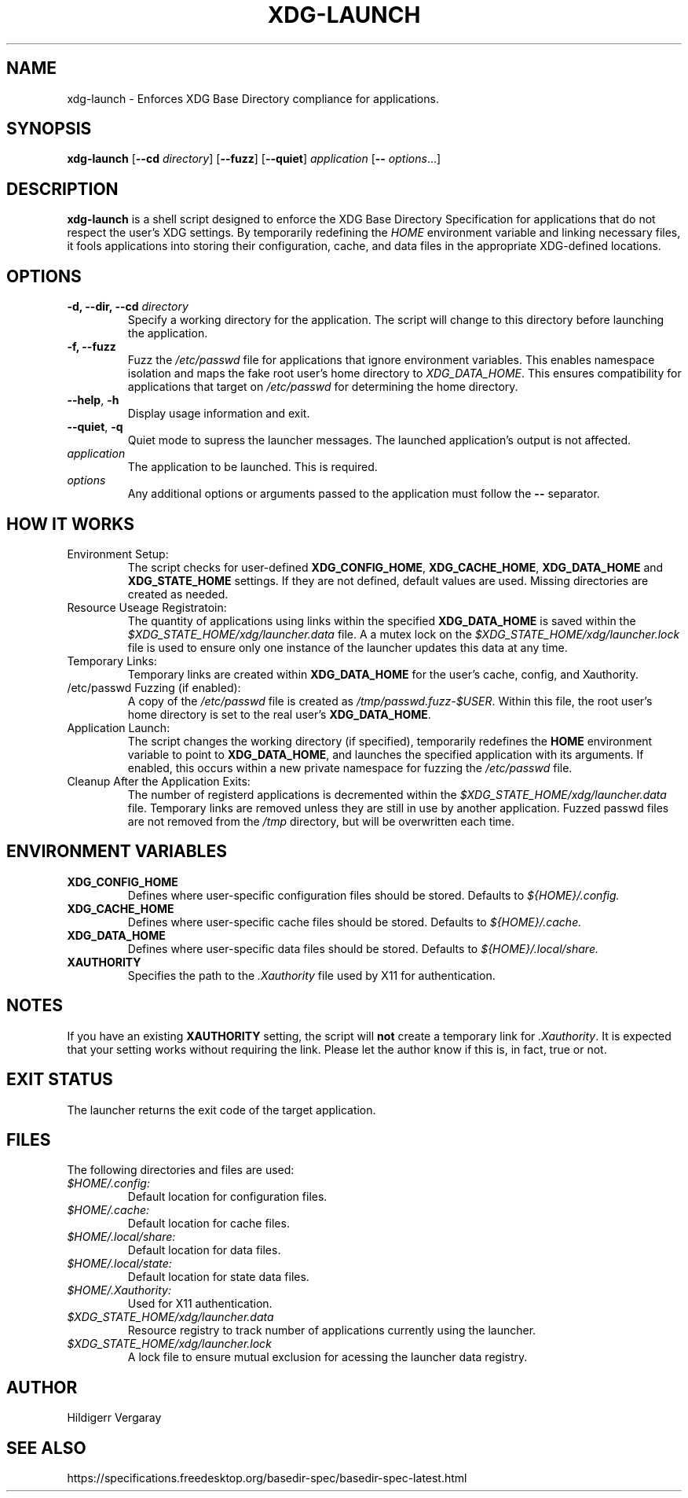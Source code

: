 .TH XDG-LAUNCH 1 "April 2025" "1.5" "XDG Launcher"

.SH NAME
xdg-launch \- Enforces XDG Base Directory compliance for applications.

.SH SYNOPSIS
.B xdg-launch
[\fB\-\-cd\fR \fIdirectory\fR]
[\fB\-\-fuzz\fR]
[\fB\-\-quiet\fR]
.IR application
[\fB\-\- \fIoptions\fR...]

.SH DESCRIPTION
.B xdg-launch
is a shell script designed to enforce the XDG Base Directory Specification for
applications that do not respect the user's XDG settings. By temporarily
redefining the \fIHOME\fR environment variable and linking necessary files,
it fools applications into storing their configuration, cache, and data files
in the appropriate XDG-defined locations.

.SH OPTIONS

.TP
.B \-d, \--dir, \--cd \fIdirectory\fR
Specify a working directory for the application.
The script will change to this directory before launching the application.

.TP
.B \-f, \--fuzz
Fuzz the \fI/etc/passwd\fR file for applications that ignore environment variables.
This enables namespace isolation and maps the fake root user's home directory to \fIXDG_DATA_HOME\fR.
This ensures compatibility for applications that target on \fI/etc/passwd\fR for determining the home directory.

.TP
.BR \-\-help ", " \-h
Display usage information and exit.

.TP
.BR \-\-quiet ", " \-q
Quiet mode to supress the launcher messages. The launched application's output is not affected.

.TP
.I application
The application to be launched. This is required.

.TP
.I options
Any additional options or arguments passed to the application must follow the 
.B --
separator.

.SH HOW IT WORKS

.TP
Environment Setup:
The script checks for user-defined \fBXDG_CONFIG_HOME\fR, \fBXDG_CACHE_HOME\fR,
\fBXDG_DATA_HOME\fR and \fBXDG_STATE_HOME\fR settings.
If they are not defined, default values are used.
Missing directories are created as needed.

.TP
Resource Useage Registratoin:
The quantity of applications using links within the specified \fBXDG_DATA_HOME\fR is
saved within the \fI$XDG_STATE_HOME/xdg/launcher.data\fR file.
A a mutex lock on the \fI$XDG_STATE_HOME/xdg/launcher.lock\fR file is used to ensure
only one instance of the launcher updates this data at any time.

.TP
Temporary Links:
Temporary links are created within \fBXDG_DATA_HOME\fR for the user's
cache, config, and Xauthority.

.TP
/etc/passwd Fuzzing (if enabled):
A copy of the \fI/etc/passwd\fR file is created as \fI/tmp/passwd.fuzz-$USER\fR.
Within this file, the root user's home directory is set to the real user's \fBXDG_DATA_HOME\fR.

.TP
Application Launch:
The script changes the working directory (if specified), temporarily redefines the
\fBHOME\fR environment variable to point to \fBXDG_DATA_HOME\fR, and
launches the specified application with its arguments.
If enabled, this occurs within a new private namespace for fuzzing the \fI/etc/passwd\fR file.

.TP
Cleanup After the Application Exits:
The number of registerd applications is decremented within the \fI$XDG_STATE_HOME/xdg/launcher.data\fR file.
Temporary links are removed unless they are still in use by another application.
Fuzzed passwd files are not removed from the \fI/tmp\fR directory, but will be overwritten each time.

.SH ENVIRONMENT VARIABLES

.TP
.B XDG_CONFIG_HOME
Defines where user-specific configuration files should be stored. Defaults to 
.I ${HOME}/.config.

.TP
.B XDG_CACHE_HOME
Defines where user-specific cache files should be stored. Defaults to 
.I ${HOME}/.cache.

.TP
.B XDG_DATA_HOME
Defines where user-specific data files should be stored. Defaults to 
.I ${HOME}/.local/share.

.TP
.B XAUTHORITY
Specifies the path to the \fI.Xauthority\fR file used by X11 for authentication.

.SH NOTES
.PP
If you have an existing \fBXAUTHORITY\fR setting, the script will \fBnot\fR
create a temporary link for \fI.Xauthority\fR. It is expected that your setting
works without requiring the link.
Please let the author know if this is, in fact, true or not.

.SH EXIT STATUS
.PP
The launcher returns the exit code of the target application.

.SH FILES
.PP
The following directories and files are used:
.TP
.I $HOME/.config:
Default location for configuration files.
.TP
.I $HOME/.cache:
Default location for cache files.
.TP
.I $HOME/.local/share:
Default location for data files.
.TP
.I $HOME/.local/state:
Default location for state data files.
.TP
.I $HOME/.Xauthority:
Used for X11 authentication.
.TP
.I $XDG_STATE_HOME/xdg/launcher.data
Resource registry to track number of applications currently using the launcher.
.TP
.I $XDG_STATE_HOME/xdg/launcher.lock
A lock file to ensure mutual exclusion for acessing the launcher data registry.

.SH AUTHOR

Hildigerr Vergaray  

.SH SEE ALSO

.XDG Base Directory Specification:
https://specifications.freedesktop.org/basedir-spec/basedir-spec-latest.html  


